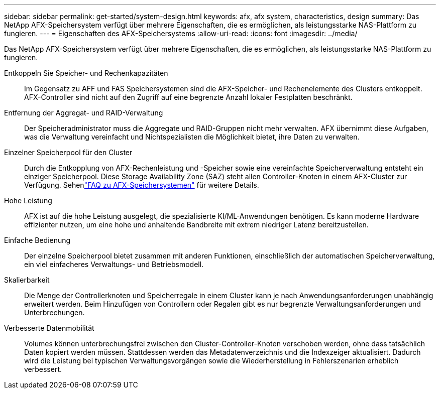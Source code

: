 ---
sidebar: sidebar 
permalink: get-started/system-design.html 
keywords: afx, afx system, characteristics, design 
summary: Das NetApp AFX-Speichersystem verfügt über mehrere Eigenschaften, die es ermöglichen, als leistungsstarke NAS-Plattform zu fungieren. 
---
= Eigenschaften des AFX-Speichersystems
:allow-uri-read: 
:icons: font
:imagesdir: ../media/


[role="lead"]
Das NetApp AFX-Speichersystem verfügt über mehrere Eigenschaften, die es ermöglichen, als leistungsstarke NAS-Plattform zu fungieren.

Entkoppeln Sie Speicher- und Rechenkapazitäten:: Im Gegensatz zu AFF und FAS Speichersystemen sind die AFX-Speicher- und Rechenelemente des Clusters entkoppelt.  AFX-Controller sind nicht auf den Zugriff auf eine begrenzte Anzahl lokaler Festplatten beschränkt.
Entfernung der Aggregat- und RAID-Verwaltung:: Der Speicheradministrator muss die Aggregate und RAID-Gruppen nicht mehr verwalten.  AFX übernimmt diese Aufgaben, was die Verwaltung vereinfacht und Nichtspezialisten die Möglichkeit bietet, ihre Daten zu verwalten.
Einzelner Speicherpool für den Cluster:: Durch die Entkopplung von AFX-Rechenleistung und -Speicher sowie eine vereinfachte Speicherverwaltung entsteht ein einziger Speicherpool.  Diese Storage Availability Zone (SAZ) steht allen Controller-Knoten in einem AFX-Cluster zur Verfügung. Sehenlink:../faq-ontap-afx.html["FAQ zu AFX-Speichersystemen"] für weitere Details.
Hohe Leistung:: AFX ist auf die hohe Leistung ausgelegt, die spezialisierte KI/ML-Anwendungen benötigen.  Es kann moderne Hardware effizienter nutzen, um eine hohe und anhaltende Bandbreite mit extrem niedriger Latenz bereitzustellen.
Einfache Bedienung:: Der einzelne Speicherpool bietet zusammen mit anderen Funktionen, einschließlich der automatischen Speicherverwaltung, ein viel einfacheres Verwaltungs- und Betriebsmodell.
Skalierbarkeit:: Die Menge der Controllerknoten und Speicherregale in einem Cluster kann je nach Anwendungsanforderungen unabhängig erweitert werden.  Beim Hinzufügen von Controllern oder Regalen gibt es nur begrenzte Verwaltungsanforderungen und Unterbrechungen.
Verbesserte Datenmobilität:: Volumes können unterbrechungsfrei zwischen den Cluster-Controller-Knoten verschoben werden, ohne dass tatsächlich Daten kopiert werden müssen.  Stattdessen werden das Metadatenverzeichnis und die Indexzeiger aktualisiert.  Dadurch wird die Leistung bei typischen Verwaltungsvorgängen sowie die Wiederherstellung in Fehlerszenarien erheblich verbessert.

